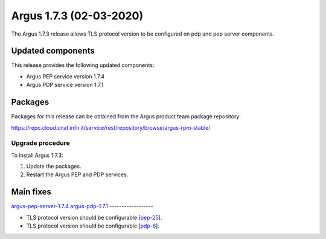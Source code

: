 .. _v1_7_3:

Argus 1.7.3 (02-03-2020)
========================

The Argus 1.7.3 release allows TLS protocol version to be configured on pdp and pep server components.

Updated components
~~~~~~~~~~~~~~~~~~

This release provides the following updated components:

- Argus PEP service version 1.7.4
- Argus PDP service version 1.7.1

Packages
~~~~~~~~

Packages for this release can be obtained from the Argus product team package repository:

https://repo.cloud.cnaf.infn.it/service/rest/repository/browse/argus-rpm-stable/

Upgrade procedure
-----------------

To install Argus 1.7.3: 

#. Update the packages.
#. Restart the Argus PEP and PDP services.

Main fixes
~~~~~~~~~~

`argus-pep-server-1.7.4`_
`argus-pdp-1.7.1`_
------------------

- TLS protocol version should be configurable [`pep-25`_].
- TLS protocol version should be configurable [`pdp-6`_].

.. _pep-25: https://github.com/argus-authz/argus-pep-server/issues/25
.. _pdp-6: https://github.com/argus-authz/argus-pdp/issues/6
.. _argus-pep-server-1.7.4: https://github.com/argus-authz/argus-pep-server/milestone/3
.. _argus-pdp-1.7.1: https://github.com/argus-authz/argus-pdp/milestone/1
